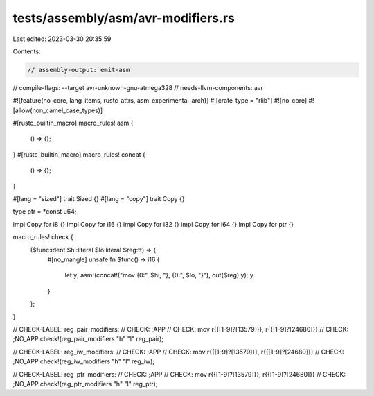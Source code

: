 tests/assembly/asm/avr-modifiers.rs
===================================

Last edited: 2023-03-30 20:35:59

Contents:

.. code-block:: rs

    // assembly-output: emit-asm
// compile-flags: --target avr-unknown-gnu-atmega328
// needs-llvm-components: avr

#![feature(no_core, lang_items, rustc_attrs, asm_experimental_arch)]
#![crate_type = "rlib"]
#![no_core]
#![allow(non_camel_case_types)]

#[rustc_builtin_macro]
macro_rules! asm {
    () => {};
}
#[rustc_builtin_macro]
macro_rules! concat {
    () => {};
}

#[lang = "sized"]
trait Sized {}
#[lang = "copy"]
trait Copy {}

type ptr = *const u64;

impl Copy for i8 {}
impl Copy for i16 {}
impl Copy for i32 {}
impl Copy for i64 {}
impl Copy for ptr {}

macro_rules! check {
    ($func:ident $hi:literal $lo:literal $reg:tt) => {
        #[no_mangle]
        unsafe fn $func() -> i16 {
            let y;
            asm!(concat!("mov {0:", $hi, "}, {0:", $lo, "}"), out($reg) y);
            y
        }
    };
}

// CHECK-LABEL: reg_pair_modifiers:
// CHECK: ;APP
// CHECK: mov r{{[1-9]?[13579]}}, r{{[1-9]?[24680]}}
// CHECK: ;NO_APP
check!(reg_pair_modifiers "h" "l" reg_pair);

// CHECK-LABEL: reg_iw_modifiers:
// CHECK: ;APP
// CHECK: mov r{{[1-9]?[13579]}}, r{{[1-9]?[24680]}}
// CHECK: ;NO_APP
check!(reg_iw_modifiers "h" "l" reg_iw);

// CHECK-LABEL: reg_ptr_modifiers:
// CHECK: ;APP
// CHECK: mov r{{[1-9]?[13579]}}, r{{[1-9]?[24680]}}
// CHECK: ;NO_APP
check!(reg_ptr_modifiers "h" "l" reg_ptr);


